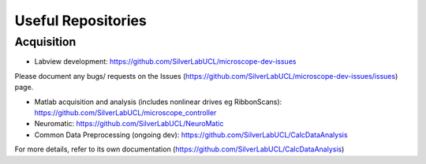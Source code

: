 Useful Repositories
===================

Acquisition
------------

- Labview development: https://github.com/SilverLabUCL/microscope-dev-issues
Please document any bugs/ requests on the Issues (https://github.com/SilverLabUCL/microscope-dev-issues/issues) page.

- Matlab acquisition and analysis (includes nonlinear drives eg RibbonScans): https://github.com/SilverLabUCL/microscope_controller

- Neuromatic: https://github.com/SilverLabUCL/NeuroMatic

- Common Data Preprocessing (ongoing dev): https://github.com/SilverLabUCL/CalcDataAnalysis
For more details, refer to its own documentation (https://github.com/SilverLabUCL/CalcDataAnalysis)

